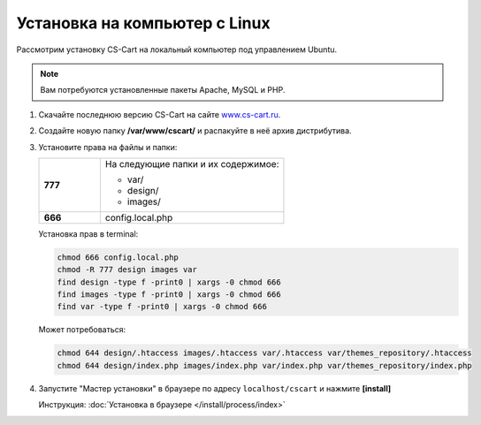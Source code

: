Установка на компьютер c Linux
------------------------------

Рассмотрим установку CS-Cart на локальный компьютер под управлением Ubuntu. 

.. note::

    Вам потребуются установленные пакеты Apache, MySQL и PHP.

1.  Скачайте последнюю версию CS-Cart на сайте `www.cs-cart.ru <https://www.cs-cart.ru/download.html>`_.

2.  Создайте новую папку **/var/www/cscart/** и распакуйте в неё архив дистрибутива.

    .. fancybox:: img/install_01.png
        :alt: ubuntu install

3.  Установите права на файлы и папки:

    .. list-table::
        :stub-columns: 1
        :widths: 10 30

        *   -   777
            -   На следующие папки и их содержимое:

                *   var/
                *   design/
                *   images/

        *   -   666
            -   config.local.php

    Установка прав в terminal:

    .. code::

        chmod 666 config.local.php
        chmod -R 777 design images var
        find design -type f -print0 | xargs -0 chmod 666
        find images -type f -print0 | xargs -0 chmod 666
        find var -type f -print0 | xargs -0 chmod 666

    Может потребоваться:

    .. code::

        chmod 644 design/.htaccess images/.htaccess var/.htaccess var/themes_repository/.htaccess
        chmod 644 design/index.php images/index.php var/index.php var/themes_repository/index.php


4.  Запустите "Мастер установки" в браузере по адресу ``localhost/cscart`` и нажмите **[install]**

    Инструкция: :doc:`Установка в браузере </install/process/index>`

    .. fancybox:: img/install_04.png
        :alt: ubuntu install